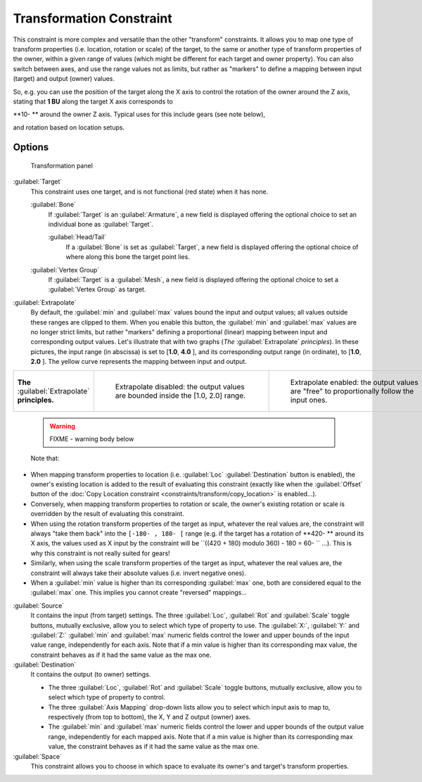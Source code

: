 
..    TODO/Review: {{review|im=examples}} .

Transformation Constraint
=========================

This constraint is more complex and versatile than the other "transform" constraints.
It allows you to map one type of transform properties (i.e. location, rotation or scale)
of the target, to the same or another type of transform properties of the owner,
within a given range of values (which might be different for each target and owner property).
You can also switch between axes, and use the range values not as limits,
but rather as "markers" to define a mapping between input (target) and output (owner) values.

So, e.g. you can use the position of the target along the X axis to control the rotation of
the owner around the Z axis, stating that **1 BU** along the target X axis corresponds to

**10- ** around the owner Z axis. Typical uses for this include gears (see note below),

and rotation based on location setups.


Options
-------

.. figure:: /images/25-Manual-Constraints-Transform-Transformation.jpg
   :width: 305px
   :figwidth: 305px

   Transformation panel


:guilabel:`Target`
   This constraint uses one target, and is not functional (red state) when it has none.

   :guilabel:`Bone`
      If :guilabel:`Target` is an :guilabel:`Armature`, a new field is displayed offering the optional choice to set an individual bone as :guilabel:`Target`.

      :guilabel:`Head/Tail`
         If a :guilabel:`Bone` is set as :guilabel:`Target`, a new field is displayed offering the optional choice of where along this bone the target point lies.
   :guilabel:`Vertex Group`
      If :guilabel:`Target` is a :guilabel:`Mesh`, a new field is displayed offering the optional choice to set a :guilabel:`Vertex Group` as target.

:guilabel:`Extrapolate`
   By default, the :guilabel:`min` and :guilabel:`max` values bound the input and output values; all values outside these ranges are clipped to them. When you enable this button, the :guilabel:`min` and :guilabel:`max` values are no longer strict limits, but rather "markers" defining a proportional (linear) mapping between input and corresponding output values.
   Let's illustrate that with two graphs (*The* :guilabel:`Extrapolate` *principles*). In these pictures, the input range (in abscissa) is set to [\ **1.0**, **4.0** ], and its corresponding output range (in ordinate), to [\ **1.0**, **2.0** ]. The yellow curve represents the mapping between input and output.


+-----------------------------------------------+-----------------------------------------------------------------------------------+---------------------------------------------------------------------------------------------+
+**The** :guilabel:`Extrapolate` **principles.**|.. figure:: /images/ManConstraintsTransformationExtrapolatePrinciple1.jpg          |.. figure:: /images/ManConstraintsTransformationExtrapolatePrinciple2.jpg                    +
+                                               |   :width: 300px                                                                   |   :width: 300px                                                                             +
+                                               |   :figwidth: 300px                                                                |   :figwidth: 300px                                                                          +
+                                               |                                                                                   |                                                                                             +
+                                               |   Extrapolate disabled: the output values are bounded inside the [1.0, 2.0] range.|   Extrapolate enabled: the output values are "free" to proportionally follow the input ones.+
+-----------------------------------------------+-----------------------------------------------------------------------------------+---------------------------------------------------------------------------------------------+


 .. warning::

   FIXME - warning body below

 Note that:

- When mapping transform properties to location (i.e. :guilabel:`Loc` :guilabel:`Destination` button is enabled), the owner's existing location is added to the result of evaluating this constraint (exactly like when the :guilabel:`Offset` button of the :doc:`Copy Location constraint <constraints/transform/copy_location>` is enabled…).
- Conversely, when mapping transform properties to rotation or scale, the owner's existing rotation or scale is overridden by the result of evaluating this constraint.
- When using the rotation transform properties of the target as input, whatever the real values are, the constraint will always "take them back" into the ``[-180- , 180- [`` range (e.g. if the target has a rotation of **420- ** around its X axis, the values used as X input by the constraint will be ``((420 + 180) modulo 360) - 180 = 60- `` …). This is why this constraint is not really suited for gears!
- Similarly, when using the scale transform properties of the target as input, whatever the real values are, the constraint will always take their absolute values (i.e. invert negative ones).
- When a :guilabel:`min` value is higher than its corresponding :guilabel:`max` one, both are considered equal to the :guilabel:`max` one. This implies you cannot create "reversed" mappings…

:guilabel:`Source`
   It contains the input (from target) settings.
   The three :guilabel:`Loc`, :guilabel:`Rot` and :guilabel:`Scale` toggle buttons, mutually exclusive, allow you to select which type of property to use.
   The :guilabel:`X:`, :guilabel:`Y:` and :guilabel:`Z:` :guilabel:`min` and :guilabel:`max` numeric fields control the lower and upper bounds of the input value range, independently for each axis. Note that if a min value is higher than its corresponding max value, the constraint behaves as if it had the same value as the max one.
:guilabel:`Destination`
   It contains the output (to owner) settings.

   - The three :guilabel:`Loc`, :guilabel:`Rot` and :guilabel:`Scale` toggle buttons, mutually exclusive, allow you to select which type of property to control.
   - The three :guilabel:`Axis Mapping` drop-down lists allow you to select which input axis to map to, respectively (from top to bottom), the X, Y and Z output (owner) axes.
   - The :guilabel:`min` and :guilabel:`max` numeric fields control the lower and upper bounds of the output value range, independently for each mapped axis. Note that if a min value is higher than its corresponding max value, the constraint behaves as if it had the same value as the max one.

:guilabel:`Space`
   This constraint allows you to choose in which space to evaluate its owner's and target's transform properties.


